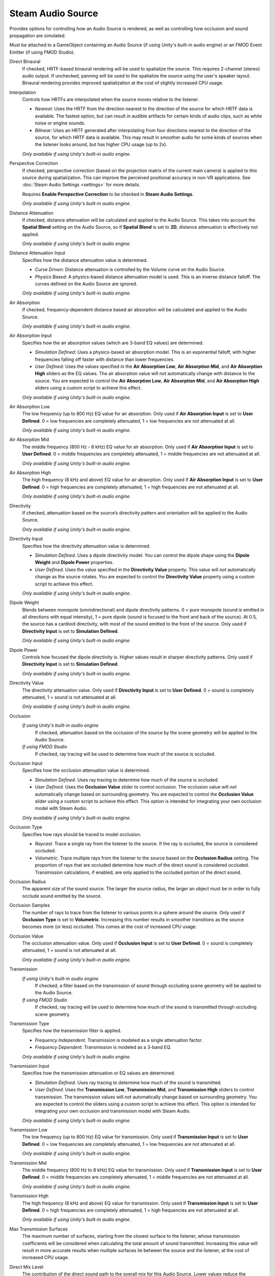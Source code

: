 Steam Audio Source
~~~~~~~~~~~~~~~~~~

Provides options for controlling how an Audio Source is rendered, as well as controlling how occlusion and sound propagation are simulated.

Must be attached to a GameObject containing an Audio Source (if using Unity's built-in audio engine) or an FMOD Event Emitter (if using FMOD Studio).

.. image:: media/source.png

Direct Binaural
    If checked, HRTF-based binaural rendering will be used to spatialize the source. This requires 2-channel (stereo) audio output. If unchecked, panning will be used to the spatialize the source using the user's speaker layout. Binaural rendering provides improved spatialization at the cost of slightly increased CPU usage.

Interpolation
    Controls how HRTFs are interpolated when the source moves relative to the listener.

    -  *Nearest*: Uses the HRTF from the direction nearest to the direction of the source for which HRTF data is available. The fastest option, but can result in audible artifacts for certain kinds of audio clips, such as white noise or engine sounds.

    -  *Bilinear*: Uses an HRTF generated after interpolating from four directions nearest to the direction of the source, for which HRTF data is available. This may result in smoother audio for some kinds of sources when the listener looks around, but has higher CPU usage (up to 2x).

    *Only available if using Unity's built-in audio engine.*

Perspective Correction
    If checked, perspective correction (based on the projection matrix of the current main camera) is applied to this source during spatialization. This can improve the perceived positional accuracy in non-VR applications. See :doc:`Steam Audio Settings <settings>` for more details.
    
    Requires **Enable Perspective Correction** to be checked in **Steam Audio Settings**.

    *Only available if using Unity's built-in audio engine.*

Distance Attenuation
    If checked, distance attenuation will be calculated and applied to the Audio Source. This takes into account the **Spatial Blend** setting on the Audio Source, so if **Spatial Blend** is set to **2D**, distance attenuation is effectively not applied.

    *Only available if using Unity's built-in audio engine.*

Distance Attenuation Input
    Specifies how the distance attenuation value is determined.

    -  *Curve Driven*: Distance attenuation is controlled by the Volume curve on the Audio Source.

    -  *Physics Based*: A physics-based distance attenuation model is used. This is an inverse distance falloff. The curves defined on the Audio Source are ignored.

    *Only available if using Unity's built-in audio engine.*

Air Absorption
    If checked, frequency-dependent distance based air absorption will be calculated and applied to the Audio Source.

    *Only available if using Unity's built-in audio engine.*

Air Absorption Input
    Specifies how the air absorption values (which are 3-band EQ values) are determined.

    -  *Simulation Defined*: Uses a physics-based air absorption model. This is an exponential falloff, with higher frequencies falling off faster with distance than lower frequencies.

    -  *User Defined*: Uses the values specified in the **Air Absorption Low**, **Air Absorption Mid**, and **Air Absorption High** sliders as the EQ values. The air absorption value will not automatically change with distance to the source. You are expected to control the **Air Absorption Low**, **Air Absorption Mid**, and **Air Absorption High** sliders using a custom script to achieve this effect.

    *Only available if using Unity's built-in audio engine.*

Air Absorption Low
    The low frequency (up to 800 Hz) EQ value for air absorption. Only used if **Air Absorption Input** is set to **User Defined**. 0 = low frequencies are completely attenuated, 1 = low frequencies are not attenuated at all.

    *Only available if using Unity's built-in audio engine.*

Air Absorption Mid
    The middle frequency (800 Hz - 8 kHz) EQ value for air absorption. Only used if **Air Absorption Input** is set to **User Defined**. 0 = middle frequencies are completely attenuated, 1 = middle frequencies are not attenuated at all.

    *Only available if using Unity's built-in audio engine.*

Air Absorption High
    The high frequency (8 kHz and above) EQ value for air absorption. Only used if **Air Absorption Input** is set to **User Defined**. 0 = high frequencies are completely attenuated, 1 = high frequencies are not attenuated at all.

    *Only available if using Unity's built-in audio engine.*

Directivity
    If checked, attenuation based on the source’s directivity pattern and orientation will be applied to the Audio Source.

    *Only available if using Unity's built-in audio engine.*

Directivity Input
    Specifies how the directivity attenuation value is determined.

    -  *Simulation Defined*. Uses a dipole directivity model. You can control the dipole shape using the **Dipole Weight** and **Dipole Power** properties.

    -  *User Defined*. Uses the value specified in the **Directivity Value** property. This value will *not* automatically change as the source rotates. You are expected to control the **Directivity Value** property using a custom script to achieve this effect.

    *Only available if using Unity's built-in audio engine.*

Dipole Weight
    Blends between monopole (omnidirectional) and dipole directivity patterns. 0 = pure monopole (sound is emitted in all directions with equal intensity), 1 = pure dipole (sound is focused to the front and back of the source). At 0.5, the source has a cardioid directivity, with most of the sound emitted to the front of the source. Only used if **Directivity Input** is set to **Simulation Defined**.

    *Only available if using Unity's built-in audio engine.*

Dipole Power
    Controls how focused the dipole directivity is. Higher values result in sharper directivity patterns. Only used if **Directivity Input** is set to **Simulation Defined**.

    *Only available if using Unity's built-in audio engine.*

Directivity Value
    The directivity attenuation value. Only used if **Directivity Input** is set to **User Defined**. 0 = sound is completely attenuated, 1 = sound is not attenuated at all.

    *Only available if using Unity's built-in audio engine.*

Occlusion
    *If using Unity's built-in audio engine*
        If checked, attenuation based on the occlusion of the source by the scene geometry will be applied to the Audio Source.

    *If using FMOD Studio*
        If checked, ray tracing will be used to determine how much of the source is occluded.

Occlusion Input
    Specifies how the occlusion attenuation value is determined.

    -  *Simulation Defined*. Uses ray tracing to determine how much of the source is occluded.

    -  *User Defined*. Uses the **Occlusion Value** slider to control occlusion. The occlusion value will *not* automatically change based on surrounding geometry. You are expected to control the **Occlusion Value** slider using a custom script to achieve this effect. This option is intended for integrating your own occlusion model with Steam Audio.

    *Only available if using Unity's built-in audio engine.*

Occlusion Type
    Specifies how rays should be traced to model occlusion.

    -  *Raycast*. Trace a single ray from the listener to the source. If the ray is occluded, the source is considered occluded.

    -  *Volumetric*. Trace multiple rays from the listener to the source based on the **Occlusion Radius** setting. The proportion of rays that are occluded determine how much of the direct sound is considered occluded. Transmission calculations, if enabled, are only applied to the occluded portion of the direct sound.

Occlusion Radius
    The apparent size of the sound source. The larger the source radius, the larger an object must be in order to fully occlude sound emitted by the source.

Occlusion Samples
    The number of rays to trace from the listener to various points in a sphere around the source. Only used if **Occlusion Type** is set to **Volumetric**. Increasing this number results in smoother transitions as the source becomes more (or less) occluded. This comes at the cost of increased CPU usage.

Occlusion Value
    The occlusion attenuation value. Only used if **Occlusion Input** is set to **User Defined**. 0 = sound is completely attenuated, 1 = sound is not attenuated at all.

    *Only available if using Unity's built-in audio engine.*

Transmission
    *If using Unity's built-in audio engine*
        If checked, a filter based on the transmission of sound through occluding scene geometry will be applied to the Audio Source.

    *If using FMOD Studio*
        If checked, ray tracing will be used to determine how much of the sound is transmitted through occluding scene geometry.

Transmission Type
    Specifies how the transmission filter is applied.

    -  *Frequency Independent*. Transmission is modeled as a single attenuation factor.

    -  *Frequency Dependent*. Transmission is modeled as a 3-band EQ.

    *Only available if using Unity's built-in audio engine.*

Transmission Input
    Specifies how the transmission attenuation or EQ values are determined.

    -  *Simulation Defined*. Uses ray tracing to determine how much of the sound is transmitted.

    -  *User Defined*. Uses the **Transmission Low**, **Transmission Mid**, and **Transmission High** sliders to control transmission. The transmission values will *not* automatically change based on surrounding geometry. You are expected to control the sliders using a custom script to achieve this effect. This option is intended for integrating your own occlusion and transmission model with Steam Audio.

    *Only available if using Unity's built-in audio engine.*

Transmission Low
    The low frequency (up to 800 Hz) EQ value for transmission. Only used if **Transmission Input** is set to **User Defined**. 0 = low frequencies are completely attenuated, 1 = low frequencies are not attenuated at all.

    *Only available if using Unity's built-in audio engine.*

Transmission Mid
    The middle frequency (800 Hz to 8 kHz) EQ value for transmission. Only used if **Transmission Input** is set to **User Defined**. 0 = middle frequencies are completely attenuated, 1 = middle frequencies are not attenuated at all.

    *Only available if using Unity's built-in audio engine.*

Transmission High
    The high frequency (8 kHz and above) EQ value for transmission. Only used if **Transmission Input** is set to **User Defined**. 0 = high frequencies are completely attenuated, 1 = high frequencies are not attenuated at all.

    *Only available if using Unity's built-in audio engine.*

Max Transmission Surfaces
    The maximum number of surfaces, starting from the closest surface to the listener, whose transmission coefficients will be considered when calculating the total amount of sound transmitted. Increasing this value will result in more accurate results when multiple surfaces lie between the source and the listener, at the cost of increased CPU usage.

Direct Mix Level
    The contribution of the direct sound path to the overall mix for this Audio Source. Lower values reduce the contribution more.

    *Only available if using Unity's built-in audio engine.*

Reflections
    *If using Unity's built-in audio engine*
        If checked, reflections reaching the listener from the source will be simulated and applied to the Audio Source.

    *If using FMOD Studio*
        If checked, reflections reaching the listener from the source will be simulated.

Reflections Type
    Specifies how reflections should be simulated for this source.

    - *Realtime*. Rays are traced in real-time, and bounced around the scene to simulate sound reflecting from the source and reaching the listener. This allows for smooth variations, and reflections off of dynamic geometry, at the cost of significant CPU usage.

    - *Baked Static Source*. The source is assumed to be static, and the listener position is used to interpolate reflected sound from baked data. This results in relatively low CPU usage, but cannot model reflections off of dynamic geometry, and requires more memory and disk space.

    - *Baked Static Listener*. The listener is assumed to be static, and the source position is used to interpolate reflected sound from baked data. This results in relatively low CPU usage, but cannot model reflections off of dynamic geometry, and requires more memory and disk space.

Current Baked Source
    If **Reflections Type** is set to **Baked Static Source**, the position and orientation of the GameObject specified in this field will be used as the position and orientation of the source.

Apply HRTF To Reflections
    If checked, applies HRTF-based 3D audio rendering to reflections. Results in an improvement in spatialization quality when using convolution or hybrid reverb, at the cost of slightly increased CPU usage. Default: off.

    *Only available if using Unity's built-in audio engine.*

Reflections Mix Level
    The contribution of reflections to the overall mix for this Audio Source. Lower values reduce the contribution more.

    *Only available if using Unity's built-in audio engine.*

Pathing
    *If using Unity's built-in audio engine*
        If checked, shortest paths taken by sound as it propagates from the source to the listener will be simulated, and appropriate spatialization will be applied to the Audio Source for these indirect paths.

    *If using FMOD Studio*
        If checked, shortest paths taken by sound as it propagates from the source to the listener will be simulated.

Pathing Probe Batch
    When simulating pathing, the baked data stored in this probe batch will be used to look up paths from the source to the listener.

Path Validation
    If checked, each baked path from the source to the listener is checked in real-time to see if it is occluded by dynamic geometry. If so, the path is not rendered.

Find Alternate Paths
    If checked, if a baked path from the source to the listener is found to be occluded by dynamic geometry, alternate paths are searched for in real-time, which account for the dynamic geometry.

Apply HRTF To Pathing
    If checked, applies HRTF-based 3D audio rendering to pathing. Results in an improvement in spatialization quality, at the cost of slightly increased CPU usage. Default: off.

    *Only available if using Unity's built-in audio engine.*

Pathing Mix Level
    The contribution of pathing to the overall mix for this Audio Source. Lower values reduce the contribution more.

    *Only available if using Unity's built-in audio engine.*
